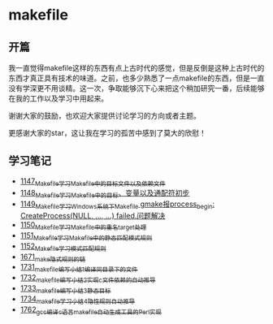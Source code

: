 * makefile
** 开篇
我一直觉得makefile这样的东西有点上古时代的感觉，但是反倒是这种上古时代的东西才真正具有技术的味道。之前，也多少熟悉了一点makefile的东西，但是一直没有学深更不用谈精。这一次，争取能够沉下心来把这个稍加研究一番，后续能够在我的工作以及学习中用起来。


谢谢大家的鼓励，也欢迎大家提供讨论学习的方向或者主题。


更感谢大家的star，这让我在学习的孤苦中感到了莫大的欣慰！
** 学习笔记
- [[https://greyzhang.blog.csdn.net/article/details/122934268][1147_Makefile学习_Makefile中的目标文件以及依赖文件]]
- [[https://greyzhang.blog.csdn.net/article/details/122953791][1148_Makefile学习_Makefile中的目标、变量以及通配符初步]]
- [[https://greyzhang.blog.csdn.net/article/details/122954061][1149_Makefile学习_Windows系统下Makefile gmake报process_begin: CreateProcess(NULL, ..., ...) failed.问题解决]]
- [[https://greyzhang.blog.csdn.net/article/details/122954452][1150_Makefile学习_Makefile中的重名target处理]]
- [[https://greyzhang.blog.csdn.net/article/details/122954554][1151_Makefile学习_Makefile中的静态匹配模式规则]]
- [[https://greyzhang.blog.csdn.net/article/details/122954571][1152_Makefile学习_模式匹配规则]]
- [[https://blog.csdn.net/grey_csdn/article/details/130021370][1671_make隐式规则的链]]
- [[https://blog.csdn.net/grey_csdn/article/details/131029842][1731_makefile编写小结1_编译同目录下的文件]]
- [[https://blog.csdn.net/grey_csdn/article/details/131055123][1732_makefile编写小结2_实现c文件依赖的自动推导]]
- [[https://blog.csdn.net/grey_csdn/article/details/131059666][1733_makefile编写小结3_静态目标]]
- [[https://blog.csdn.net/grey_csdn/article/details/131094861][1734_makefile学习小结_4_隐性规则自动推导]]
- [[https://blog.csdn.net/grey_csdn/article/details/131584501][1762_gcc编译c语言makefile自动生成工具的Perl实现]]

